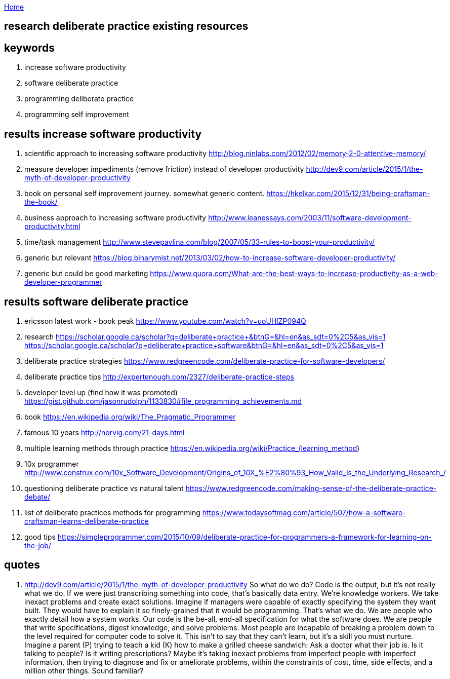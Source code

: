 :uri-asciidoctor: http://asciidoctor.org
:icons: font
:source-highlighter: pygments
:nofooter:

++++
<script>
  (function(i,s,o,g,r,a,m){i['GoogleAnalyticsObject']=r;i[r]=i[r]||function(){
  (i[r].q=i[r].q||[]).push(arguments)},i[r].l=1*new Date();a=s.createElement(o),
  m=s.getElementsByTagName(o)[0];a.async=1;a.src=g;m.parentNode.insertBefore(a,m)
  })(window,document,'script','https://www.google-analytics.com/analytics.js','ga');
  ga('create', 'UA-90513711-1', 'auto');
  ga('send', 'pageview');
</script>
++++

link:index[Home]

== research deliberate practice existing resources




== keywords

. increase software productivity
. software deliberate practice
. programming deliberate practice
. programming self improvement



== results  increase software productivity


. scientific approach to increasing software productivity http://blog.ninlabs.com/2012/02/memory-2-0-attentive-memory/
. measure developer impediments (remove friction) instead of developer productivity http://dev9.com/article/2015/1/the-myth-of-developer-productivity
. book on personal self improvement journey. somewhat generic content. https://hkelkar.com/2015/12/31/being-craftsman-the-book/
. business approach to increasing software productivity http://www.leanessays.com/2003/11/software-development-productivity.html
. time/task management http://www.stevepavlina.com/blog/2007/05/33-rules-to-boost-your-productivity/
. generic but relevant https://blog.binarymist.net/2013/03/02/how-to-increase-software-developer-productivity/
. generic but could be good marketing https://www.quora.com/What-are-the-best-ways-to-increase-productivity-as-a-web-developer-programmer


== results  software deliberate practice

. ericsson latest work - book peak https://www.youtube.com/watch?v=uoUHlZP094Q
. research https://scholar.google.ca/scholar?q=deliberate+practice+&btnG=&hl=en&as_sdt=0%2C5&as_vis=1  https://scholar.google.ca/scholar?q=deliberate+practice+software&btnG=&hl=en&as_sdt=0%2C5&as_vis=1
. deliberate practice strategies https://www.redgreencode.com/deliberate-practice-for-software-developers/
. deliberate practice tips http://expertenough.com/2327/deliberate-practice-steps
. developer level up (find how it was promoted) https://gist.github.com/jasonrudolph/1133830#file_programming_achievements.md
. book https://en.wikipedia.org/wiki/The_Pragmatic_Programmer
. famous 10 years http://norvig.com/21-days.html
. multiple learning methods through practice https://en.wikipedia.org/wiki/Practice_(learning_method)
. 10x programmer http://www.construx.com/10x_Software_Development/Origins_of_10X_%E2%80%93_How_Valid_is_the_Underlying_Research_/
. questioning deliberate practice vs natural talent https://www.redgreencode.com/making-sense-of-the-deliberate-practice-debate/
. list of deliberate practices methods for programming https://www.todaysoftmag.com/article/507/how-a-software-craftsman-learns-deliberate-practice
. good tips https://simpleprogrammer.com/2015/10/09/deliberate-practice-for-programmers-a-framework-for-learning-on-the-job/


== quotes

. http://dev9.com/article/2015/1/the-myth-of-developer-productivity
So what do we do? Code is the output, but it's not really what we do. If we were just transcribing something into code, that's basically data entry. We're knowledge workers. We take inexact problems and create exact solutions. Imagine if managers were capable of exactly specifying the system they want built. They would have to explain it so finely-grained that it would be programming. That's what we do. We are people who exactly detail how a system works. Our code is the be-all, end-all specification for what the software does. We are people that write specifications, digest knowledge, and solve problems.
Most people are incapable of breaking a problem down to the level required for computer code to solve it. This isn't to say that they can't learn, but it's a skill you must nurture. Imagine a parent (P) trying to teach a kid (K) how to make a grilled cheese sandwich:
Ask a doctor what their job is. Is it talking to people? Is it writing prescriptions? Maybe it's taking inexact problems from imperfect people with imperfect information, then trying to diagnose and fix or ameliorate problems, within the constraints of cost, time, side effects, and a million other things. Sound familiar?


